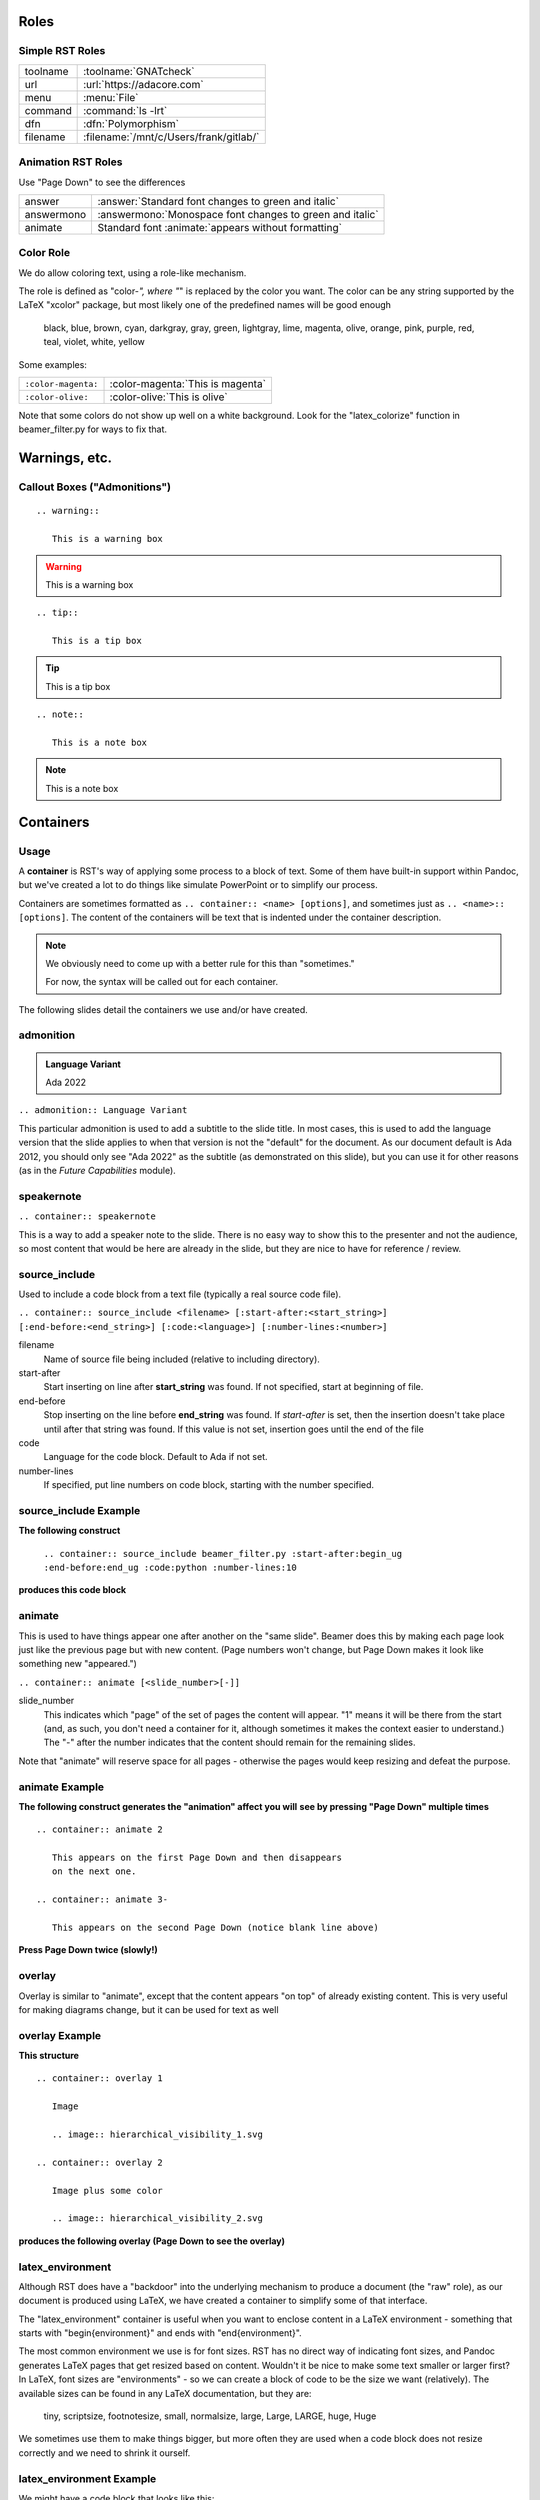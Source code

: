 *******
Roles
*******

------------------
Simple RST Roles
------------------

.. list-table::

   * - toolname
     - :toolname:`GNATcheck`

   * - url
     - :url:`https://adacore.com`

   * - menu
     - :menu:`File`

   * - command
     - :command:`ls -lrt`

   * - dfn
     - :dfn:`Polymorphism`

   * - filename
     - :filename:`/mnt/c/Users/frank/gitlab/`

---------------------
Animation RST Roles
---------------------

Use "Page Down" to see the differences

.. list-table::

   * - answer
     - :answer:`Standard font changes to green and italic`

   * - answermono
     - :answermono:`Monospace font changes to green and italic`

   * - animate
     - Standard font :animate:`appears without formatting`

------------
Color Role
------------

We do allow coloring text, using a role-like mechanism.

The role is defined as "color-*", where "*" is replaced by the color you want.
The color can be any string supported by the LaTeX "xcolor" package, but
most likely one of the predefined names will be good enough

   black, blue, brown, cyan, darkgray, gray, green, lightgray, lime, magenta,
   olive, orange, pink, purple, red, teal, violet, white, yellow

Some examples:

.. list-table::

   * - ``:color-magenta:``
     - :color-magenta:`This is magenta`
   
   * - ``:color-olive:``
     - :color-olive:`This is olive`

Note that some colors do not show up well on a white background. Look for the
"latex_colorize" function in beamer_filter.py for ways to fix that.

****************
Warnings, etc.
****************

------------------------------
Callout Boxes ("Admonitions")
------------------------------

::

   .. warning::

      This is a warning box

.. warning::

   This is a warning box

::

   .. tip::

      This is a tip box

.. tip::

   This is a tip box

::

   .. note::

      This is a note box

.. note::

   This is a note box

************
Containers
************

-------
Usage
-------

A **container** is RST's way of applying some process to a block of text.
Some of them have built-in support within Pandoc, but we've created
a lot to do things like simulate PowerPoint or to simplify our process.

Containers are sometimes formatted as ``.. container:: <name> [options]``,
and sometimes just as ``.. <name>:: [options]``. The content of the
containers will be text that is indented under the container description.

.. note::

   We obviously need to come up with a better rule for this than
   "sometimes."

   For now, the syntax will be called out for each container.

The following slides detail the containers we use and/or have created.

------------
admonition
------------

.. admonition:: Language Variant

   Ada 2022

``.. admonition:: Language Variant``

This particular admonition is used to add a subtitle to the slide title. In most cases,
this is used to add the language version that the slide applies to when that version
is not the "default" for the document. As our document default is Ada 2012, you should
only see "Ada 2022" as the subtitle (as demonstrated on this slide), but you can
use it for other reasons (as in the *Future Capabilities* module).

-------------
speakernote
-------------

``.. container:: speakernote``

This is a way to add a speaker note to the slide. There is no easy way to show this
to the presenter and not the audience, so most content that would be here are already
in the slide, but they are nice to have for reference / review.

----------------
source_include
----------------

Used to include a code block from a text file (typically a real source
code file).

``.. container:: source_include <filename> [:start-after:<start_string>] [:end-before:<end_string>] [:code:<language>] [:number-lines:<number>]``

filename
   Name of source file being included (relative to including directory).

start-after
   Start inserting on line after **start_string** was found. If not specified,
   start at beginning of file.

end-before
   Stop inserting on the line before **end_string** was found. If *start-after* is
   set, then the insertion doesn't take place until after that string was found.
   If this value is not set, insertion goes until the end of the file

code
   Language for the code block. Default to Ada if not set.

number-lines
   If specified, put line numbers on code block, starting with the number specified.

------------------------
source_include Example
------------------------

**The following construct**

   ``.. container:: source_include beamer_filter.py :start-after:begin_ug :end-before:end_ug :code:python :number-lines:10``

**produces this code block**

.. container:: source_include beamer_filter.py :start-after:begin_ug :end-before:end_ug :code:python :number-lines:10

---------
animate
---------

This is used to have things appear one after another on the "same slide". Beamer
does this by making each page look just like the previous page but with new content.
(Page numbers won't change, but Page Down makes it look like something new "appeared.")

``.. container:: animate [<slide_number>[-]]``

slide_number
   This indicates which "page" of the set of pages the content will appear.
   "1" means it will be there from the start (and, as such, you don't need a container
   for it, although sometimes it makes the context easier to understand.)
   The "-" after the number indicates that the content should remain for the remaining
   slides.

Note that "animate" will reserve space for all pages - otherwise the pages would
keep resizing and defeat the purpose.

-----------------
animate Example
-----------------

**The following construct generates the "animation" affect you will**
**see by pressing "Page Down" multiple times**

::

   .. container:: animate 2

      This appears on the first Page Down and then disappears
      on the next one.

   .. container:: animate 3-

      This appears on the second Page Down (notice blank line above)

**Press Page Down twice (slowly!)**

.. container:: animate 2

   This appears on the first Page Down and then disappears
   on the next one.

.. container:: animate 3-

   This appears on the second Page Down (notice blank line above)

---------
overlay
---------

Overlay is similar to "animate", except that the content appears "on top"
of already existing content. This is very useful for making diagrams
change, but it can be used for text as well

-----------------
overlay Example
-----------------

**This structure**

::

   .. container:: overlay 1

      Image

      .. image:: hierarchical_visibility_1.svg

   .. container:: overlay 2

      Image plus some color

      .. image:: hierarchical_visibility_2.svg

**produces the following overlay (Page Down to see the overlay)**

.. container:: overlay 1

   Image

   .. image:: hierarchical_visibility_1.svg

.. container:: overlay 2

   Image plus some color

   .. image:: hierarchical_visibility_2.svg

-------------------
latex_environment
-------------------

Although RST does have a "backdoor" into the underlying mechanism to produce
a document (the "raw" role), as our document is produced using LaTeX, we
have created a container to simplify some of that interface.

The "latex_environment" container is useful when you want to enclose content
in a LaTeX environment - something that starts with "\begin{environment}"
and ends with "\end{environment}".

The most common environment we use is for font sizes. RST has no direct way
of indicating font sizes, and Pandoc generates LaTeX pages that get resized
based on content. Wouldn't it be nice to make some text smaller or larger
first? In LaTeX, font sizes are "environments" - so we can create a block of
code to be the size we want (relatively). The available sizes can be found
in any LaTeX documentation, but they are:

   tiny, scriptsize, footnotesize, small, normalsize, large, Large, LARGE, huge, Huge

We sometimes use them to make things bigger, but more often they are used when
a code block does not resize correctly and we need to shrink it ourself.

---------------------------
latex_environment Example
---------------------------

We might have a code block that looks like this:

.. code:: Ada

   if A_Very_Long_Function_Call (With_A_Long_Parameter_Name) > Some_Constant then
      Do_Something;
   end if;

and we notice that it doesn't fit on the screen. If we insert it into a "latex_environment",
we can shrink the font size of the code.

.. container:: latex_environment tiny

   ::

      .. container:: latex_environment scriptsize

         .. code:: Ada

            if A_Very_Long_Function_Call (With_A_Long_Parameter_Name) > Some_Constant then
               Do_Something;
            end if;

.. container:: latex_environment scriptsize

   .. code:: Ada

      if A_Very_Long_Function_Call (With_A_Long_Parameter_Name) > Some_Constant then
         Do_Something;
      end if;

Make sure the size you use is the largest possible, because these are going to need
to be seen from a distance!
